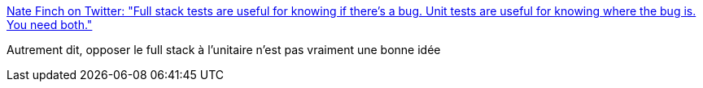 :jbake-type: post
:jbake-status: published
:jbake-title: Nate Finch on Twitter: "Full stack tests are useful for knowing if there's a bug. Unit tests are useful for knowing where the bug is. You need both."
:jbake-tags: citation,programming,test,_mois_mars,_année_2016
:jbake-date: 2016-03-16
:jbake-depth: ../
:jbake-uri: shaarli/1458114566000.adoc
:jbake-source: https://nicolas-delsaux.hd.free.fr/Shaarli?searchterm=https%3A%2F%2Ftwitter.com%2FNateTheFinch%2Fstatus%2F709752415684272128&searchtags=citation+programming+test+_mois_mars+_ann%C3%A9e_2016
:jbake-style: shaarli

https://twitter.com/NateTheFinch/status/709752415684272128[Nate Finch on Twitter: "Full stack tests are useful for knowing if there's a bug. Unit tests are useful for knowing where the bug is. You need both."]

Autrement dit, opposer le full stack à l'unitaire n'est pas vraiment une bonne idée
